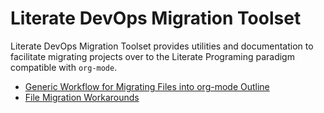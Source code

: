 * Literate DevOps Migration Toolset
Literate DevOps Migration Toolset provides utilities and documentation to facilitate migrating projects over to the Literate Programing paradigm compatible with =org-mode=. 
- [[file:generic-file-migration-workflow.org][Generic Workflow for Migrating Files into org-mode Outline]]
- [[file:file-migration-workarounds.org][File Migration Workarounds]]
